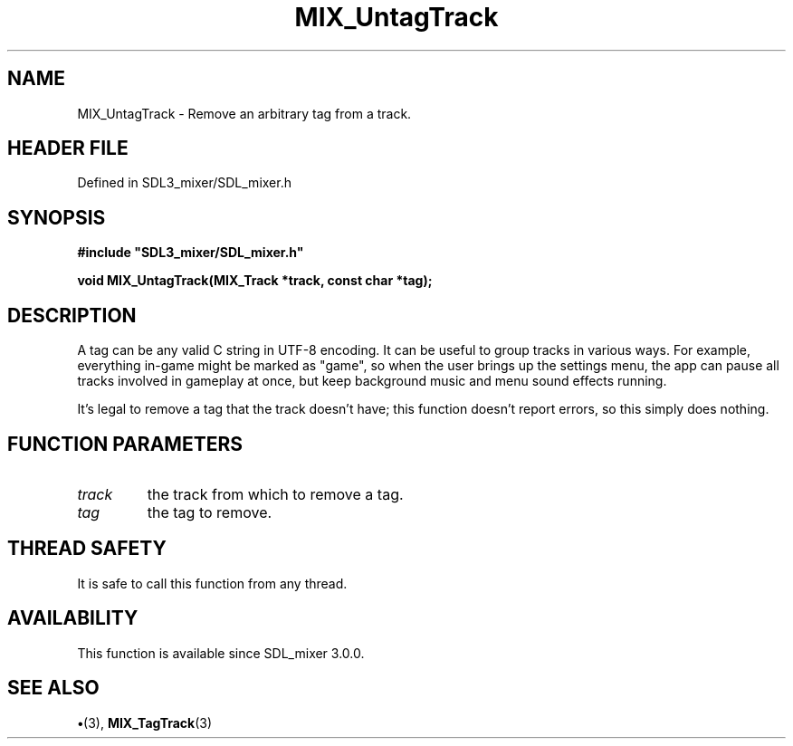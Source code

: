.\" This manpage content is licensed under Creative Commons
.\"  Attribution 4.0 International (CC BY 4.0)
.\"   https://creativecommons.org/licenses/by/4.0/
.\" This manpage was generated from SDL_mixer's wiki page for MIX_UntagTrack:
.\"   https://wiki.libsdl.org/SDL3_mixer/MIX_UntagTrack
.\" Generated with SDL/build-scripts/wikiheaders.pl
.\"  revision 8c516fc
.\" Please report issues in this manpage's content at:
.\"   https://github.com/libsdl-org/sdlwiki/issues/new
.\" Please report issues in the generation of this manpage from the wiki at:
.\"   https://github.com/libsdl-org/SDL/issues/new?title=Misgenerated%20manpage%20for%20MIX_UntagTrack
.\" SDL_mixer can be found at https://libsdl.org/projects/SDL_mixer/
.de URL
\$2 \(laURL: \$1 \(ra\$3
..
.if \n[.g] .mso www.tmac
.TH MIX_UntagTrack 3 "SDL_mixer 3.1.0" "SDL_mixer" "SDL_mixer3 FUNCTIONS"
.SH NAME
MIX_UntagTrack \- Remove an arbitrary tag from a track\[char46]
.SH HEADER FILE
Defined in SDL3_mixer/SDL_mixer\[char46]h

.SH SYNOPSIS
.nf
.B #include \(dqSDL3_mixer/SDL_mixer.h\(dq
.PP
.BI "void MIX_UntagTrack(MIX_Track *track, const char *tag);
.fi
.SH DESCRIPTION
A tag can be any valid C string in UTF-8 encoding\[char46] It can be useful to
group tracks in various ways\[char46] For example, everything in-game might be
marked as "game", so when the user brings up the settings menu, the app can
pause all tracks involved in gameplay at once, but keep background music
and menu sound effects running\[char46]

It's legal to remove a tag that the track doesn't have; this function
doesn't report errors, so this simply does nothing\[char46]

.SH FUNCTION PARAMETERS
.TP
.I track
the track from which to remove a tag\[char46]
.TP
.I tag
the tag to remove\[char46]
.SH THREAD SAFETY
It is safe to call this function from any thread\[char46]

.SH AVAILABILITY
This function is available since SDL_mixer 3\[char46]0\[char46]0\[char46]

.SH SEE ALSO
.BR \(bu (3),
.BR MIX_TagTrack (3)
